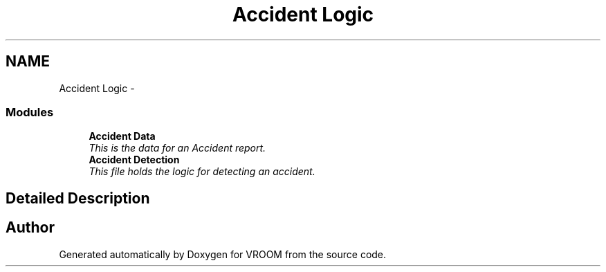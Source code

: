.TH "Accident Logic" 3 "Thu Dec 11 2014" "Version v0.01" "VROOM" \" -*- nroff -*-
.ad l
.nh
.SH NAME
Accident Logic \- 
.SS "Modules"

.in +1c
.ti -1c
.RI "\fBAccident Data\fP"
.br
.RI "\fIThis is the data for an Accident report\&. \fP"
.ti -1c
.RI "\fBAccident Detection\fP"
.br
.RI "\fIThis file holds the logic for detecting an accident\&. \fP"
.in -1c
.SH "Detailed Description"
.PP 

.SH "Author"
.PP 
Generated automatically by Doxygen for VROOM from the source code\&.
